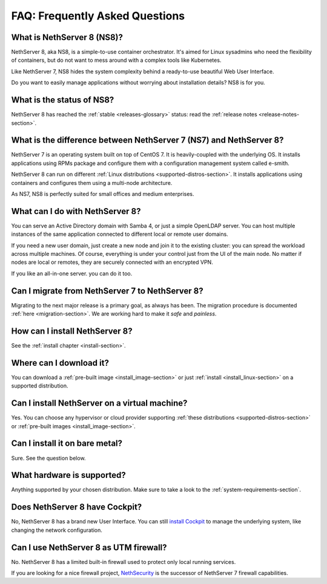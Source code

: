 ===============================
FAQ: Frequently Asked Questions
===============================


What is NethServer 8 (NS8)?
===========================

NethServer 8, aka NS8, is a simple-to-use container orchestrator.
It's aimed for Linux sysadmins who need the flexibility of containers,
but do not want to mess around with a complex tools like Kubernetes.

Like NethServer 7, NS8 hides the system complexity behind a ready-to-use
beautiful Web User Interface.

Do you want to easily manage applications without worrying about installation details?
NS8 is for you.

What is the status of NS8?
==========================

NethServer 8 has reached the :ref:`stable <releases-glossary>` status:
read the :ref:`release notes <release-notes-section>`.

What is the difference between NethServer 7 (NS7) and NethServer 8?
===================================================================

NethServer 7 is an operating system built on top of CentOS 7.
It is heavily-coupled with the underlying OS. It installs applications
using RPMs package and configure them with a configuration management
system called e-smith.

NethServer 8 can run on different :ref:`Linux distributions <supported-distros-section>`.
It installs applications using containers and configures them using
a multi-node architecture.

As NS7, NS8 is perfectly suited for small offices and medium enterprises.

What can I do with NethServer 8?
================================

You can serve an Active Directory domain with Samba 4, or just a simple OpenLDAP server.
You can host multiple instances of the same application connected to different local or
remote user domains.

If you need a new user domain, just create a new node and join it to the existing cluster:
you can spread the workload across multiple machines.
Of course, everything is under your control just from the UI of the main node.
No matter if nodes are local or remotes, they are securely connected with an encrypted VPN.

If you like an all-in-one server. you can do it too.

Can I migrate from NethServer 7 to NethServer 8?
================================================

Migrating to the next major release is a primary goal, as always has been.
The migration procedure is documented :ref:`here <migration-section>`.
We are working hard to make it *safe* and *painless*.

How can I install NethServer 8?
===============================

See the :ref:`install chapter <install-section>`.

Where can I download it?
========================

You can download a :ref:`pre-built image <install_image-section>` or 
just :ref:`install <install_linux-section>` on a supported distribution.

Can I install NethServer on a virtual machine?
==============================================

Yes. You can choose any hypervisor or cloud provider supporting
:ref:`these distributions <supported-distros-section>` or 
:ref:`pre-built images <install_image-section>`. 

Can I install it on bare metal?
===============================

Sure. See the question below.

What hardware is supported?
===========================

Anything supported by your chosen distribution.
Make sure to take a look to the :ref:`system-requirements-section`.

Does NethServer 8 have Cockpit?
===============================

No, NethServer 8 has a brand new User Interface.
You can still `install Cockpit <https://cockpit-project.org/running.html>`_ to manage the underlying system,
like changing the network configuration.

Can I use NethServer 8 as UTM firewall?
=======================================

No. NethServer 8 has a limited built-in firewall used to protect only
local running services.

If you are looking for a nice firewall project, NethSecurity_ is the
successor of NethServer 7 firewall capabilities.

.. _NethSecurity: https://docs.nethsecurity.org
